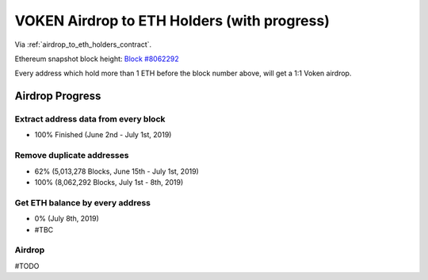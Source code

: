 .. _airdrop_to_eth_holders:

VOKEN Airdrop to ETH Holders (with progress)
============================================

Via :ref:`airdrop_to_eth_holders_contract`.

Ethereum snapshot block height: `Block #8062292`_

Every address which hold more than 1 ETH before the block number above,
will get a 1:1 Voken airdrop.


.. _Block #8062292: https://etherscan.io/block/8062292



Airdrop Progress
----------------

Extract address data from every block
_____________________________________

- 100% Finished (June 2nd - July 1st, 2019)


Remove duplicate addresses
__________________________

- 62% (5,013,278 Blocks, June 15th - July 1st,  2019)
- 100% (8,062,292 Blocks, July 1st - 8th,  2019)


Get ETH balance by every address
________________________________

- 0% (July 8th, 2019)
- #TBC


Airdrop
_______

#TODO

